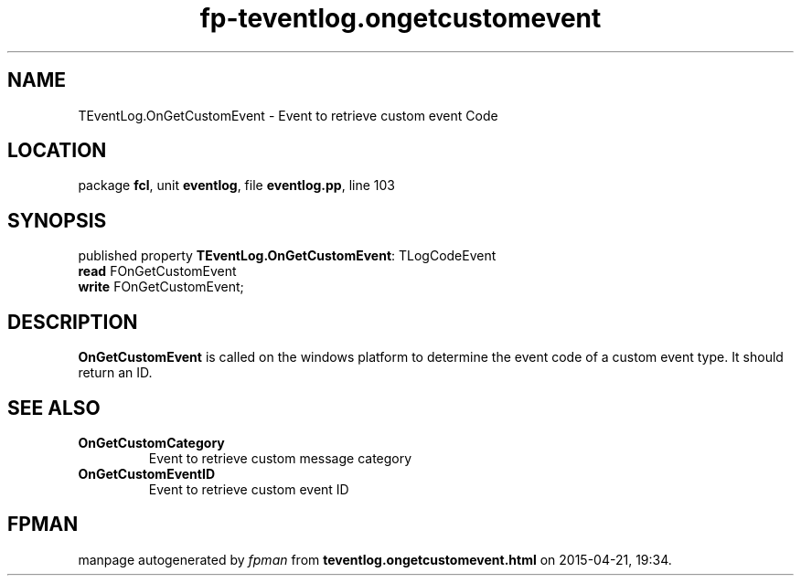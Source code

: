 .\" file autogenerated by fpman
.TH "fp-teventlog.ongetcustomevent" 3 "2014-03-14" "fpman" "Free Pascal Programmer's Manual"
.SH NAME
TEventLog.OnGetCustomEvent - Event to retrieve custom event Code
.SH LOCATION
package \fBfcl\fR, unit \fBeventlog\fR, file \fBeventlog.pp\fR, line 103
.SH SYNOPSIS
published property \fBTEventLog.OnGetCustomEvent\fR: TLogCodeEvent
  \fBread\fR FOnGetCustomEvent
  \fBwrite\fR FOnGetCustomEvent;
.SH DESCRIPTION
\fBOnGetCustomEvent\fR is called on the windows platform to determine the event code of a custom event type. It should return an ID.


.SH SEE ALSO
.TP
.B OnGetCustomCategory
Event to retrieve custom message category
.TP
.B OnGetCustomEventID
Event to retrieve custom event ID

.SH FPMAN
manpage autogenerated by \fIfpman\fR from \fBteventlog.ongetcustomevent.html\fR on 2015-04-21, 19:34.

